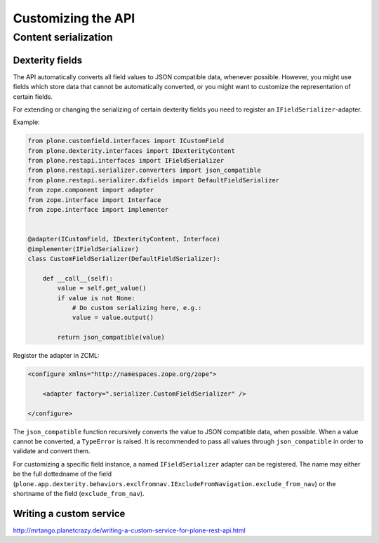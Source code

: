 Customizing the API
===================

Content serialization
---------------------

Dexterity fields
^^^^^^^^^^^^^^^^

The API automatically converts all field values to JSON compatible data, whenever possible.
However, you might use fields which store data that cannot be automatically converted, or you might want to customize the representation of certain fields.

For extending or changing the serializing of certain dexterity fields you need to register an ``IFieldSerializer``-adapter.

Example:

.. code-block:: python

    from plone.customfield.interfaces import ICustomField
    from plone.dexterity.interfaces import IDexterityContent
    from plone.restapi.interfaces import IFieldSerializer
    from plone.restapi.serializer.converters import json_compatible
    from plone.restapi.serializer.dxfields import DefaultFieldSerializer
    from zope.component import adapter
    from zope.interface import Interface
    from zope.interface import implementer


    @adapter(ICustomField, IDexterityContent, Interface)
    @implementer(IFieldSerializer)
    class CustomFieldSerializer(DefaultFieldSerializer):

        def __call__(self):
            value = self.get_value()
            if value is not None:
                # Do custom serializing here, e.g.:
                value = value.output()

            return json_compatible(value)


Register the adapter in ZCML:

.. code-block:: xml

    <configure xmlns="http://namespaces.zope.org/zope">

        <adapter factory=".serializer.CustomFieldSerializer" />

    </configure>


The ``json_compatible`` function recursively converts the value to JSON compatible data, when possible.
When a value cannot be converted, a ``TypeError`` is raised.
It is recommended to pass all values through ``json_compatible`` in order to validate and convert them.

For customizing a specific field instance, a named ``IFieldSerializer`` adapter can be registered.
The name may either be the full dottedname of the field
(``plone.app.dexterity.behaviors.exclfromnav.IExcludeFromNavigation.exclude_from_nav``) or the shortname of the field (``exclude_from_nav``).


Writing a custom service
^^^^^^^^^^^^^^^^^^^^^^^^

http://mrtango.planetcrazy.de/writing-a-custom-service-for-plone-rest-api.html
